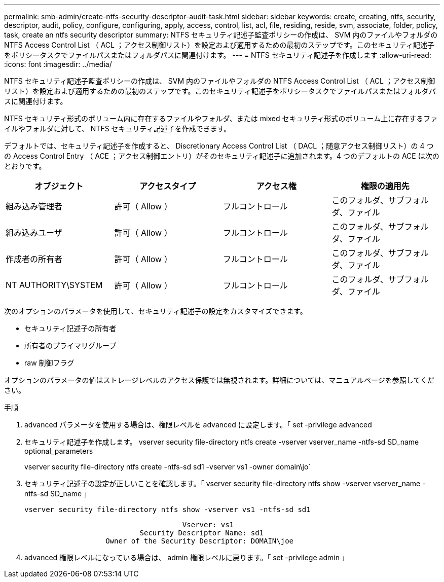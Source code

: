---
permalink: smb-admin/create-ntfs-security-descriptor-audit-task.html 
sidebar: sidebar 
keywords: create, creating, ntfs, security, descriptor, audit, policy, configure, configuring, apply, access, control, list, acl, file, residing, reside, svm, associate, folder, policy, task, create an ntfs security descriptor 
summary: NTFS セキュリティ記述子監査ポリシーの作成は、 SVM 内のファイルやフォルダの NTFS Access Control List （ ACL ；アクセス制御リスト）を設定および適用するための最初のステップです。このセキュリティ記述子をポリシータスクでファイルパスまたはフォルダパスに関連付けます。 
---
= NTFS セキュリティ記述子を作成します
:allow-uri-read: 
:icons: font
:imagesdir: ../media/


[role="lead"]
NTFS セキュリティ記述子監査ポリシーの作成は、 SVM 内のファイルやフォルダの NTFS Access Control List （ ACL ；アクセス制御リスト）を設定および適用するための最初のステップです。このセキュリティ記述子をポリシータスクでファイルパスまたはフォルダパスに関連付けます。

NTFS セキュリティ形式のボリューム内に存在するファイルやフォルダ、または mixed セキュリティ形式のボリューム上に存在するファイルやフォルダに対して、 NTFS セキュリティ記述子を作成できます。

デフォルトでは、セキュリティ記述子を作成すると、 Discretionary Access Control List （ DACL ；随意アクセス制御リスト）の 4 つの Access Control Entry （ ACE ；アクセス制御エントリ）がそのセキュリティ記述子に追加されます。4 つのデフォルトの ACE は次のとおりです。

|===
| オブジェクト | アクセスタイプ | アクセス権 | 権限の適用先 


 a| 
組み込み管理者
 a| 
許可（ Allow ）
 a| 
フルコントロール
 a| 
このフォルダ、サブフォルダ、ファイル



 a| 
組み込みユーザ
 a| 
許可（ Allow ）
 a| 
フルコントロール
 a| 
このフォルダ、サブフォルダ、ファイル



 a| 
作成者の所有者
 a| 
許可（ Allow ）
 a| 
フルコントロール
 a| 
このフォルダ、サブフォルダ、ファイル



 a| 
NT AUTHORITY\SYSTEM
 a| 
許可（ Allow ）
 a| 
フルコントロール
 a| 
このフォルダ、サブフォルダ、ファイル

|===
次のオプションのパラメータを使用して、セキュリティ記述子の設定をカスタマイズできます。

* セキュリティ記述子の所有者
* 所有者のプライマリグループ
* raw 制御フラグ


オプションのパラメータの値はストレージレベルのアクセス保護では無視されます。詳細については、マニュアルページを参照してください。

.手順
. advanced パラメータを使用する場合は、権限レベルを advanced に設定します。「 set -privilege advanced
. セキュリティ記述子を作成します。 vserver security file-directory ntfs create -vserver vserver_name -ntfs-sd SD_name optional_parameters
+
vserver security file-directory ntfs create -ntfs-sd sd1 -vserver vs1 -owner domain\jo`

. セキュリティ記述子の設定が正しいことを確認します。「 vserver security file-directory ntfs show -vserver vserver_name -ntfs-sd SD_name 」
+
[listing]
----
vserver security file-directory ntfs show -vserver vs1 -ntfs-sd sd1
----
+
[listing]
----
                                     Vserver: vs1
                           Security Descriptor Name: sd1
                   Owner of the Security Descriptor: DOMAIN\joe
----
. advanced 権限レベルになっている場合は、 admin 権限レベルに戻ります。「 set -privilege admin 」

